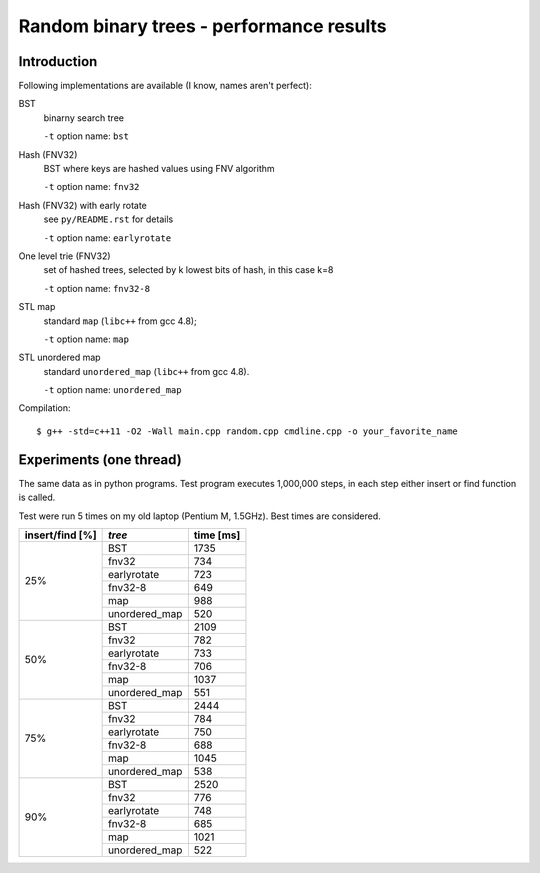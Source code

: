 ========================================================================
           Random binary trees - performance results
========================================================================

Introduction
------------------------------------------------------------------------

Following implementations are available (I know, names aren't perfect):

BST
	binarny search tree

	``-t`` option name: ``bst``

Hash (FNV32)
	BST where keys are hashed values using FNV algorithm

	``-t`` option name: ``fnv32``

Hash (FNV32) with early rotate
	see ``py/README.rst`` for details

	``-t`` option name: ``earlyrotate``

One level trie (FNV32)
	set of hashed trees, selected by k lowest bits of hash, in this case k=8

	``-t`` option name: ``fnv32-8``

STL map
	standard ``map`` (``libc++`` from gcc 4.8);

	``-t`` option name: ``map``

STL unordered map
	standard ``unordered_map`` (``libc++`` from gcc 4.8).

	``-t`` option name: ``unordered_map``

Compilation::

	$ g++ -std=c++11 -O2 -Wall main.cpp random.cpp cmdline.cpp -o your_favorite_name


Experiments (one thread)
------------------------------------------------------------------------

The same data as in python programs. Test program executes 1,000,000 steps,
in each step either insert or find function is called.

Test were run 5 times on my old laptop (Pentium M, 1.5GHz). Best times
are considered.

+-----------------+---------------+------------+
| insert/find [%] | *tree*        | time [ms]  |
+=================+===============+============+
|                 | BST           | 1735       |
|                 +---------------+------------+
|                 | fnv32         | 734        |
|                 +---------------+------------+
|     25%         | earlyrotate   | 723        |
|                 +---------------+------------+
|                 | fnv32-8       | 649        |
|                 +---------------+------------+
|                 | map           | 988        |
|                 +---------------+------------+
|                 | unordered_map | 520        |
+-----------------+---------------+------------+
|                 | BST           | 2109       |
|                 +---------------+------------+
|                 | fnv32         | 782        |
|                 +---------------+------------+
|     50%         | earlyrotate   | 733        |
|                 +---------------+------------+
|                 | fnv32-8       | 706        |
|                 +---------------+------------+
|                 | map           | 1037       |
|                 +---------------+------------+
|                 | unordered_map | 551        |
+-----------------+---------------+------------+
|                 | BST           | 2444       |
|                 +---------------+------------+
|                 | fnv32         | 784        |
|                 +---------------+------------+
|     75%         | earlyrotate   | 750        |
|                 +---------------+------------+
|                 | fnv32-8       | 688        |
|                 +---------------+------------+
|                 | map           | 1045       |
|                 +---------------+------------+
|                 | unordered_map | 538        |
+-----------------+---------------+------------+
|                 | BST           | 2520       |
|                 +---------------+------------+
|                 | fnv32         | 776        |
|                 +---------------+------------+
|     90%         | earlyrotate   | 748        |
|                 +---------------+------------+
|                 | fnv32-8       | 685        |
|                 +---------------+------------+
|                 | map           | 1021       |
|                 +---------------+------------+
|                 | unordered_map | 522        |
+-----------------+---------------+------------+
